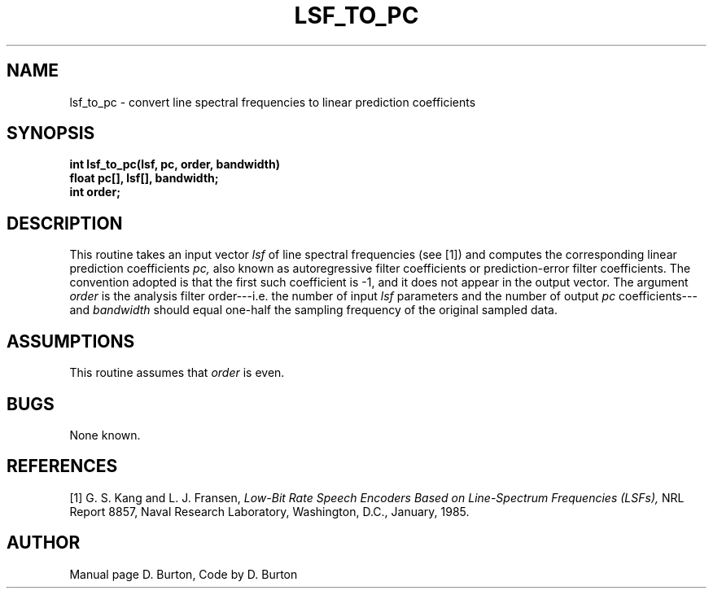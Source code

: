 .\" Copyright (c) 1987-1990 Entropic Speech, Inc.
.\" Copyright (c) 1991-1997 Entropic Research Laboratory, Inc. All rights reserved.
.\" @(#)lsftopc.3	1.6 18 Apr 1997 ESI/ERL
.ds ]W (c) 1997 Entropic Research Laboratory, Inc.
.if n .ds - ---
.if t .ds - \(em\h'-0.2m'\(em
.TH LSF_TO_PC \3-ESPSsp 18 Apr 1997
.SH NAME

lsf_to_pc \- convert line spectral frequencies to linear prediction coefficients
.SH SYNOPSIS
.ft B
int lsf_to_pc(lsf, pc, order, bandwidth)
.br
float   pc[], lsf[], bandwidth;
.br
int     order;
.SH DESCRIPTION
This routine takes an input vector
.I lsf
of line spectral frequencies (see [1]) and computes the corresponding
linear prediction coefficients
.I pc,
also known as autoregressive filter coefficients
or prediction-error filter coefficients.
The convention adopted is that the first such coefficient is \-1,
and it does not appear in the output vector.
The argument
.I order
is the analysis filter order\*-i.e. the number of input
.I lsf
parameters and the number of output 
.I pc
coefficients\*-and
.I bandwidth
should equal one-half the sampling frequency of the original sampled data.
.SH ASSUMPTIONS
This routine assumes that 
.I order
is even.
.SH BUGS
None known.
.SH REFERENCES
[1] G. S. Kang and L. J. Fransen,
.I 
Low-Bit Rate Speech Encoders Based on Line-Spectrum Frequencies (LSFs),
NRL Report 8857, Naval Research Laboratory, Washington, D.C., January, 1985.
.SH AUTHOR
Manual page D. Burton, Code by D. Burton
